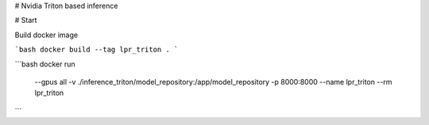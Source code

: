 # Nvidia Triton based inference

# Start

Build docker image

```bash
docker build --tag lpr_triton .
```

```bash
docker run \
    --gpus all \
    -v ./inference_triton/model_repository:/app/model_repository \
    -p 8000:8000 \
    --name lpr_triton \
    --rm \
    lpr_triton
```
